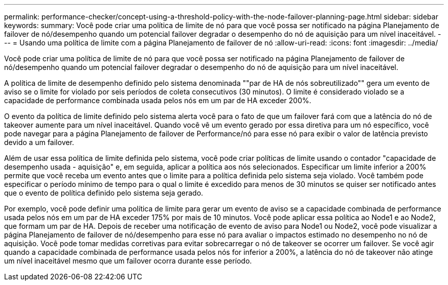 ---
permalink: performance-checker/concept-using-a-threshold-policy-with-the-node-failover-planning-page.html 
sidebar: sidebar 
keywords:  
summary: Você pode criar uma política de limite de nó para que você possa ser notificado na página Planejamento de failover de nó/desempenho quando um potencial failover degradar o desempenho do nó de aquisição para um nível inaceitável. 
---
= Usando uma política de limite com a página Planejamento de failover de nó
:allow-uri-read: 
:icons: font
:imagesdir: ../media/


[role="lead"]
Você pode criar uma política de limite de nó para que você possa ser notificado na página Planejamento de failover de nó/desempenho quando um potencial failover degradar o desempenho do nó de aquisição para um nível inaceitável.

A política de limite de desempenho definido pelo sistema denominada ""par de HA de nós sobreutilizado"" gera um evento de aviso se o limite for violado por seis períodos de coleta consecutivos (30 minutos). O limite é considerado violado se a capacidade de performance combinada usada pelos nós em um par de HA exceder 200%.

O evento da política de limite definido pelo sistema alerta você para o fato de que um failover fará com que a latência do nó de takeover aumente para um nível inaceitável. Quando você vê um evento gerado por essa diretiva para um nó específico, você pode navegar para a página Planejamento de failover de Performance/nó para esse nó para exibir o valor de latência previsto devido a um failover.

Além de usar essa política de limite definida pelo sistema, você pode criar políticas de limite usando o contador "capacidade de desempenho usada - aquisição" e, em seguida, aplicar a política aos nós selecionados. Especificar um limite inferior a 200% permite que você receba um evento antes que o limite para a política definida pelo sistema seja violado. Você também pode especificar o período mínimo de tempo para o qual o limite é excedido para menos de 30 minutos se quiser ser notificado antes que o evento de política definido pelo sistema seja gerado.

Por exemplo, você pode definir uma política de limite para gerar um evento de aviso se a capacidade combinada de performance usada pelos nós em um par de HA exceder 175% por mais de 10 minutos. Você pode aplicar essa política ao Node1 e ao Node2, que formam um par de HA. Depois de receber uma notificação de evento de aviso para Node1 ou Node2, você pode visualizar a página Planejamento de failover de nó/desempenho para esse nó para avaliar o impactos estimado no desempenho no nó de aquisição. Você pode tomar medidas corretivas para evitar sobrecarregar o nó de takeover se ocorrer um failover. Se você agir quando a capacidade combinada de performance usada pelos nós for inferior a 200%, a latência do nó de takeover não atinge um nível inaceitável mesmo que um failover ocorra durante esse período.
